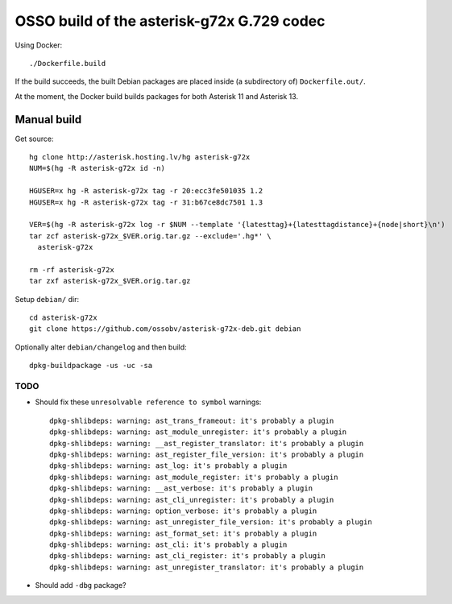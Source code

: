OSSO build of the asterisk-g72x G.729 codec
===========================================

Using Docker::

    ./Dockerfile.build

If the build succeeds, the built Debian packages are placed inside (a
subdirectory of) ``Dockerfile.out/``.

At the moment, the Docker build builds packages for both Asterisk 11 and
Asterisk 13.


------------
Manual build
------------

Get source::

    hg clone http://asterisk.hosting.lv/hg asterisk-g72x
    NUM=$(hg -R asterisk-g72x id -n)

    HGUSER=x hg -R asterisk-g72x tag -r 20:ecc3fe501035 1.2
    HGUSER=x hg -R asterisk-g72x tag -r 31:b67ce8dc7501 1.3

    VER=$(hg -R asterisk-g72x log -r $NUM --template '{latesttag}+{latesttagdistance}+{node|short}\n')
    tar zcf asterisk-g72x_$VER.orig.tar.gz --exclude='.hg*' \
      asterisk-g72x

    rm -rf asterisk-g72x
    tar zxf asterisk-g72x_$VER.orig.tar.gz

Setup ``debian/`` dir::

    cd asterisk-g72x
    git clone https://github.com/ossobv/asterisk-g72x-deb.git debian


Optionally alter ``debian/changelog`` and then build::

    dpkg-buildpackage -us -uc -sa


TODO
----

* Should fix these ``unresolvable reference to symbol`` warnings::

    dpkg-shlibdeps: warning: ast_trans_frameout: it's probably a plugin
    dpkg-shlibdeps: warning: ast_module_unregister: it's probably a plugin
    dpkg-shlibdeps: warning: __ast_register_translator: it's probably a plugin
    dpkg-shlibdeps: warning: ast_register_file_version: it's probably a plugin
    dpkg-shlibdeps: warning: ast_log: it's probably a plugin
    dpkg-shlibdeps: warning: ast_module_register: it's probably a plugin
    dpkg-shlibdeps: warning: __ast_verbose: it's probably a plugin
    dpkg-shlibdeps: warning: ast_cli_unregister: it's probably a plugin
    dpkg-shlibdeps: warning: option_verbose: it's probably a plugin
    dpkg-shlibdeps: warning: ast_unregister_file_version: it's probably a plugin
    dpkg-shlibdeps: warning: ast_format_set: it's probably a plugin
    dpkg-shlibdeps: warning: ast_cli: it's probably a plugin
    dpkg-shlibdeps: warning: ast_cli_register: it's probably a plugin
    dpkg-shlibdeps: warning: ast_unregister_translator: it's probably a plugin

* Should add ``-dbg`` package?
